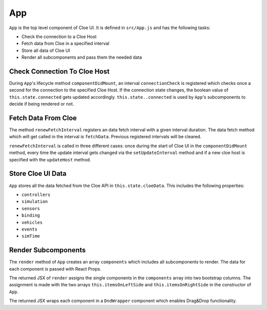 App
===

``App`` is the top level component of Cloe UI. It is defined in ``src/App.js``
and has the following tasks:

- Check the connection to a Cloe Host
- Fetch data from Cloe in a specified interval
- Store all data of Cloe UI
- Render all subcomponents and pass them the needed data

Check Connection To Cloe Host
-----------------------------

During ``App``'s lifecycle method ``componentDidMount``, an interval
``connectionCheck`` is registered which checks once a second for
the connection to the specified Cloe Host. If the connection state changes,
the boolean value of ``this.state.connected`` gets updated accordingly.
``this.state..connected`` is used by ``App``'s subcomponents to decide if
being rendered or not.

Fetch Data From Cloe
--------------------

The method ``renewFetchInterval`` registers an data fetch interval with a given
interval duration. The data fetch method which will get called in the interval
is ``fetchData``. Previous registered intervals will be cleared.

``renewFetchInterval`` is called in three different cases: once during the
start of Cloe UI in the ``componentDidMount`` method, every time the update
interval gets changed via the ``setUpdateInterval`` method and if a new
cloe host is specified with the ``updateHost`` method.

Store Cloe UI Data
------------------

``App`` stores all the data fetched from the Cloe API in
``this.state.cloeData``. This includes the following properties:

- ``controllers``
- ``simulation``
- ``sensors``
- ``binding``
- ``vehicles``
- ``events``
- ``simTime``

Render Subcomponents
--------------------

The ``render`` method of ``App`` creates an array ``components`` which includes
all subcomponents to render. The data for each component is passed with React
Props.

.. code-block:: jsx
    :linenos:

    const components = [
      {
        id: 0,
        component: controllers
          ? controllers.map(singleController => (
              <Controller
                key={singleController.endpointBase}
                host={host}
                controller={singleController}
                connected={connected}
                updateInterval={updateInterval}
                simTime={simTime}
              />
            ))
          : ""
      },
      { id: 1, component: <Rendering sensors={sensors} /> },
      { id: 2, component: <Simulation simulation={simulation} host={host} /> },
      { id: 3, component: <Binding binding={binding} /> },
      {
        id: 4,
        component: <VehicleList vehicles={vehicles} simTime={simTime} />
      },
      { id: 5, component: <EventListWrapper events={events} /> }
    ];

The returned JSX of ``render`` assigns the single components in the
``components`` array into two bootstrap columns. The assignment is
made with the two arrays ``this.itemsOnLeftSide`` and
``this.itemsOnRightSide`` in the constructor of ``App``.

.. code-block:: jsx
    :linenos:

    this.itemsOnLeftSide = cookies.get("firstColumn") || [0];
    this.itemsOnRightSide = cookies.get("secondColumn") || [1, 2, 3, 4, 5];



The returned JSX wraps each component in a ``DndWrapper`` component which
enables Drag&Drop functionality.
